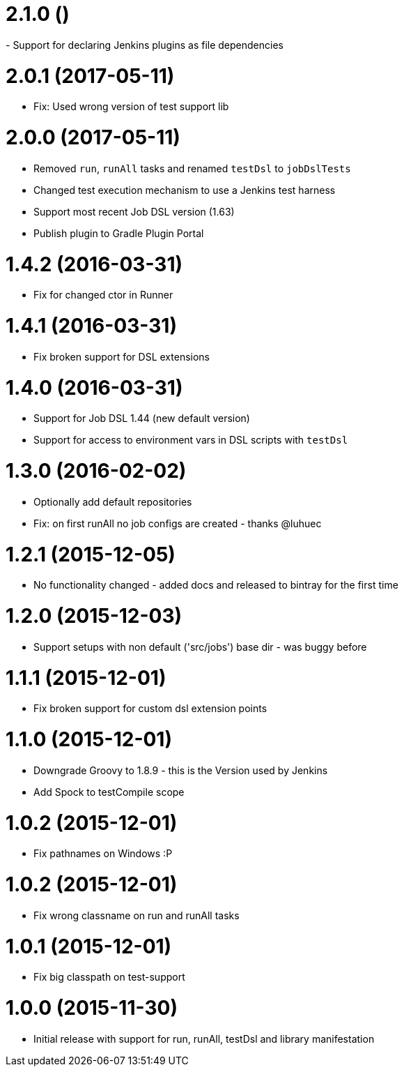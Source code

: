 = 2.1.0 ()
- Support for declaring Jenkins plugins as file dependencies

= 2.0.1 (2017-05-11)
- Fix: Used wrong version of test support lib

= 2.0.0 (2017-05-11)
- Removed `run`, `runAll` tasks and renamed `testDsl` to `jobDslTests`
- Changed test execution mechanism to use a Jenkins test harness
- Support most recent Job DSL version (1.63)
- Publish plugin to Gradle Plugin Portal

= 1.4.2 (2016-03-31)
- Fix for changed ctor in Runner

= 1.4.1 (2016-03-31)
- Fix broken support for DSL extensions

= 1.4.0 (2016-03-31)
- Support for Job DSL 1.44 (new default version)
- Support for access to environment vars in DSL scripts with `testDsl`

= 1.3.0 (2016-02-02)
- Optionally add default repositories
- Fix: on first runAll no job configs are created - thanks @luhuec

= 1.2.1 (2015-12-05)
- No functionality changed - added docs and released to bintray for the first
  time

= 1.2.0 (2015-12-03)
- Support setups with non default ('src/jobs') base dir - was buggy before

= 1.1.1 (2015-12-01)
- Fix broken support for custom dsl extension points

= 1.1.0 (2015-12-01)
- Downgrade Groovy to 1.8.9 - this is the Version used by Jenkins
- Add Spock to testCompile scope

= 1.0.2 (2015-12-01)
- Fix pathnames on Windows :P

= 1.0.2 (2015-12-01)
- Fix wrong classname on run and runAll tasks

= 1.0.1 (2015-12-01)
- Fix big classpath on test-support

= 1.0.0 (2015-11-30)
- Initial release with support for run, runAll, testDsl and library manifestation
